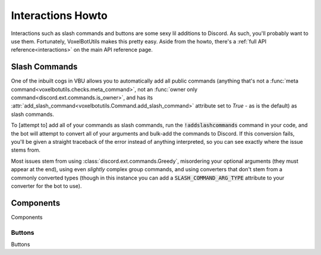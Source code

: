 Interactions Howto
##########################################

Interactions such as slash commands and buttons are some sexy lil additions to Discord. As such, you'll probably want to use them. Fortunately, VoxelBotUtils makes this pretty easy. Aside from the howto, there's a :ref:`full API reference<interactions>` on the main API reference page.

Slash Commands
------------------------------------------

One of the inbuilt cogs in VBU allows you to automatically add all public commands (anything that's not a :func:`meta command<voxelbotutils.checks.meta_command>`, not an :func:`owner only command<discord.ext.commands.is_owner>`, and has its :attr:`add_slash_command<voxelbotutils.Command.add_slash_command>` attribute set to `True` - as is the default) as slash commands.

To [attempt to] add all of your commands as slash commands, run the :code:`!addslashcommands` command in your code, and the bot will attempt to convert all of your arguments and bulk-add the commands to Discord. If this conversion fails, you'll be given a straight traceback of the error instead of anything interpreted, so you can see exactly where the issue stems from.

Most issues stem from using :class:`discord.ext.commands.Greedy`, misordering your optional arguments (they must appear at the end), using even *slightly* complex group commands, and using converters that don't stem from a commonly converted types (though in this instance you can add a :code:`SLASH_COMMAND_ARG_TYPE` attribute to your converter for the bot to use).

Components
------------------------------------------

Components

Buttons
^^^^^^^^^^^^^^^^^^^^^^^^^^^^^^^^^^^^^^^^^^

Buttons
